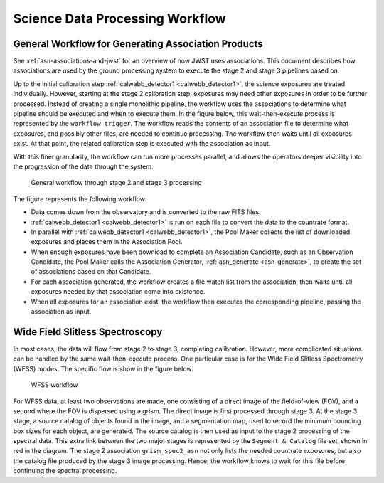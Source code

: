 .. _sdp-workflow:

================================
Science Data Processing Workflow
================================

General Workflow for Generating Association Products
====================================================

See :ref:`asn-associations-and-jwst` for an overview of how JWST uses
associations. This document describes how associations are used by the
ground processing system to execute the stage 2 and stage 3 pipelines
based on.

Up to the initial calibration step :ref:`calwebb_detector1 <calwebb_detector1>`,
the science exposures are treated individually. However, starting at the stage 2
calibration step, exposures may need other exposures in order to be further
processed. Instead of creating a single monolithic pipeline, the workflow uses
the associations to determine what pipeline should be executed and when to
execute them. In the figure below, this wait-then-execute process is represented
by the ``workflow trigger``. The workflow reads the contents of an association
file to determine what exposures, and possibly other files, are needed to
continue processing. The workflow then waits until all exposures exist. At that
point, the related calibration step is executed with the association as input.

With this finer granularity, the workflow can run more processes parallel,
and allows the operators deeper visibility into the progression of the
data through the system.

.. figure:: graphics/workflow-generic.png
   :scale: 75%

   General workflow through stage 2 and stage 3 processing

The figure represents the following workflow:

- Data comes down from the observatory and is converted to the raw
  FITS files.
- :ref:`calwebb_detector1 <calwebb_detector1>` is run on each file to convert the data to the
  countrate format.
- In parallel with :ref:`calwebb_detector1 <calwebb_detector1>`, the Pool Maker collects the list
  of downloaded exposures and places them in the Association Pool.
- When enough exposures have been download to complete an Association
  Candidate, such as an Observation Candidate, the Pool Maker calls
  the Association Generator, :ref:`asn_generate <asn-generate>`, to create the set of
  associations based on that Candidate.
- For each association generated, the workflow creates a file watch
  list from the association, then waits until all exposures needed by
  that association come into existence.
- When all exposures for an association exist, the workflow then
  executes the corresponding pipeline, passing the association as
  input.

Wide Field Slitless Spectroscopy
================================

In most cases, the data will flow from stage 2 to stage 3, completing
calibration. However, more complicated situations can be handled by
the same wait-then-execute process. One particular case is for the
Wide Field Slitless Spectrometry (WFSS) modes. The specific flow is
show in the figure below:

.. figure:: graphics/workflow-wfss.png
   :scale: 75%

   WFSS workflow

For WFSS data, at least two observations are made, one consisting of a
direct image of the field-of-view (FOV), and a second where the FOV is
dispersed using a grism. The direct image is first processed through
stage 3. At the stage 3 stage, a source catalog of objects found in
the image, and a segmentation map, used to record the minimum bounding
box sizes for each object, are generated. The source catalog is then used
as input to the stage 2 processing of the spectral data. This extra
link between the two major stages is represented by the ``Segment &
Catalog`` file set, shown in red in the diagram. The stage 2 association
``grism_spec2_asn`` not only lists the needed countrate exposures, but
also the catalog file produced by the stage 3 image
processing. Hence, the workflow knows to wait for this file before
continuing the spectral processing.
